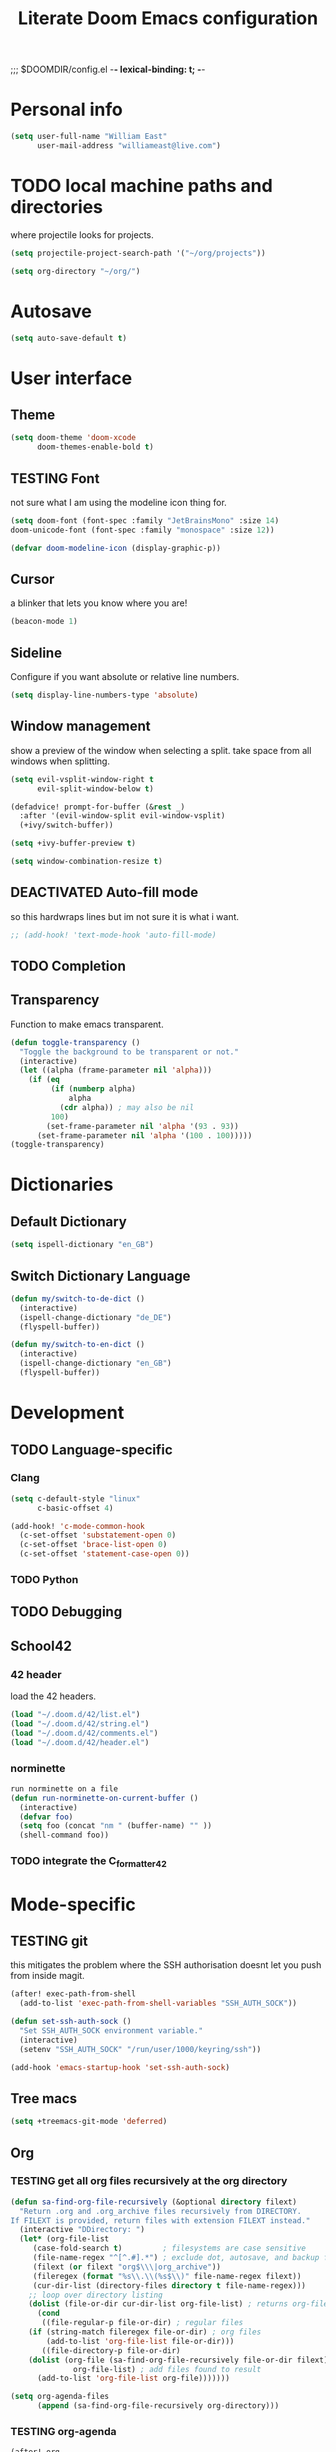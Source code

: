 ;;; $DOOMDIR/config.el -*- lexical-binding: t; -*-
#+STARTUP: folded
#+OPTIONS: toc:nil h:5
#+TITLE: Literate Doom Emacs configuration



* Personal info

#+begin_src emacs-lisp :tangle yes :results silent
(setq user-full-name "William East"
      user-mail-address "williameast@live.com")
#+end_src
* TODO local machine paths and directories
where projectile looks for projects.
#+begin_src emacs-lisp :tangle yes :results silent
(setq projectile-project-search-path '("~/org/projects"))

(setq org-directory "~/org/")

#+end_src
* Autosave
#+begin_src emacs-lisp :tangle yes :results silent
(setq auto-save-default t)
#+end_src
* User interface
** Theme
#+begin_src emacs-lisp :tangle yes :results silent
(setq doom-theme 'doom-xcode
      doom-themes-enable-bold t)
#+end_src
** TESTING Font
not sure what I am using the modeline icon thing for.
#+begin_src emacs-lisp :tangle yes :results silent
(setq doom-font (font-spec :family "JetBrainsMono" :size 14)
doom-unicode-font (font-spec :family "monospace" :size 12))

(defvar doom-modeline-icon (display-graphic-p))
#+end_src
** Cursor
a blinker that lets you know where you are!
#+begin_src emacs-lisp :tangle yes :results silent
(beacon-mode 1)
#+end_src
** Sideline
Configure if you want absolute or relative line numbers.
#+begin_src emacs-lisp :tangle yes :results silent
(setq display-line-numbers-type 'absolute)
#+end_src
** Window management
show a preview of the window when selecting a split. take space from all windows
when splitting.
#+begin_src emacs-lisp :tangle yes :results silent
(setq evil-vsplit-window-right t
      evil-split-window-below t)

(defadvice! prompt-for-buffer (&rest _)
  :after '(evil-window-split evil-window-vsplit)
  (+ivy/switch-buffer))

(setq +ivy-buffer-preview t)

(setq window-combination-resize t)
#+end_src
** DEACTIVATED Auto-fill mode
CLOSED: [2025-06-11 Wed 11:51]
so this hardwraps lines but im not sure it is what i want.

#+begin_src emacs-lisp :tangle no :results silent
;; (add-hook! 'text-mode-hook 'auto-fill-mode)
#+end_src
** TODO Completion
** Transparency
Function to make emacs transparent.
#+begin_src emacs-lisp :tangle no :results silent
(defun toggle-transparency ()
  "Toggle the background to be transparent or not."
  (interactive)
  (let ((alpha (frame-parameter nil 'alpha)))
    (if (eq
         (if (numberp alpha)
             alpha
           (cdr alpha)) ; may also be nil
         100)
        (set-frame-parameter nil 'alpha '(93 . 93))
      (set-frame-parameter nil 'alpha '(100 . 100)))))
(toggle-transparency)
#+end_src
* Dictionaries
** Default Dictionary
#+begin_src emacs-lisp :tangle yes :results silent
(setq ispell-dictionary "en_GB")
#+end_src
** Switch Dictionary Language
#+begin_src emacs-lisp :tangle yes :results silent
(defun my/switch-to-de-dict ()
  (interactive)
  (ispell-change-dictionary "de_DE")
  (flyspell-buffer))

(defun my/switch-to-en-dict ()
  (interactive)
  (ispell-change-dictionary "en_GB")
  (flyspell-buffer))
#+end_src
* Development
** TODO Language-specific
*** Clang
#+begin_src emacs-lisp :tangle yes :results silent
(setq c-default-style "linux"
      c-basic-offset 4)

(add-hook! 'c-mode-common-hook
  (c-set-offset 'substatement-open 0)
  (c-set-offset 'brace-list-open 0)
  (c-set-offset 'statement-case-open 0))
#+end_src
*** TODO Python
** TODO Debugging
** School42
*** 42 header
load the 42 headers.
#+begin_src emacs-lisp :tangle yes :results silent
(load "~/.doom.d/42/list.el")
(load "~/.doom.d/42/string.el")
(load "~/.doom.d/42/comments.el")
(load "~/.doom.d/42/header.el")
#+end_src
*** norminette
#+begin_src emacs-lisp :tangle yes :results silent
run norminette on a file
(defun run-norminette-on-current-buffer ()
  (interactive)
  (defvar foo)
  (setq foo (concat "nm " (buffer-name) "" ))
  (shell-command foo))
#+end_src
*** TODO integrate the C_formatter_42
* Mode-specific
** TESTING git
this mitigates the problem where the SSH authorisation doesnt let you push from
inside magit.
#+begin_src emacs-lisp :tangle yes :results silent
(after! exec-path-from-shell
  (add-to-list 'exec-path-from-shell-variables "SSH_AUTH_SOCK"))

(defun set-ssh-auth-sock ()
  "Set SSH_AUTH_SOCK environment variable."
  (interactive)
  (setenv "SSH_AUTH_SOCK" "/run/user/1000/keyring/ssh"))

(add-hook 'emacs-startup-hook 'set-ssh-auth-sock)
#+end_src
** Tree macs
#+begin_src emacs-lisp :tangle yes :results silent
(setq +treemacs-git-mode 'deferred)
#+end_src
** Org
*** TESTING get all org files recursively at the org directory
#+begin_src emacs-lisp :tangle yes :results silent
(defun sa-find-org-file-recursively (&optional directory filext)
  "Return .org and .org_archive files recursively from DIRECTORY.
If FILEXT is provided, return files with extension FILEXT instead."
  (interactive "DDirectory: ")
  (let* (org-file-list
     (case-fold-search t)         ; filesystems are case sensitive
     (file-name-regex "^[^.#].*") ; exclude dot, autosave, and backup files
     (filext (or filext "org$\\\|org_archive"))
     (fileregex (format "%s\\.\\(%s$\\)" file-name-regex filext))
     (cur-dir-list (directory-files directory t file-name-regex)))
    ;; loop over directory listing
    (dolist (file-or-dir cur-dir-list org-file-list) ; returns org-file-list
      (cond
       ((file-regular-p file-or-dir) ; regular files
    (if (string-match fileregex file-or-dir) ; org files
        (add-to-list 'org-file-list file-or-dir)))
       ((file-directory-p file-or-dir)
    (dolist (org-file (sa-find-org-file-recursively file-or-dir filext)
              org-file-list) ; add files found to result
      (add-to-list 'org-file-list org-file)))))))

(setq org-agenda-files
      (append (sa-find-org-file-recursively org-directory)))
#+end_src
*** TESTING org-agenda
#+begin_src emacs-lisp :tangle yes :results silent
(after! org
  (use-package! org-super-agenda
    :after org-agenda
    :init
    (setq org-habit-show-done-always-green 't
          org-agenda-prefix-format
          '((agenda . " %?-12t% s")
            (todo . " %i %-12:c")
            (tags . " %i %-12:c")
            (search . " %i %-12:c")))
    (setq org-agenda-window-setup 'current-window)
    (setq org-agenda-start-day "+0d")
    (setq org-agenda-span 'day)
    (setq org-agenda-skip-scheduled-if-done t)
    (setq org-agenda-skip-deadline-if-done t)
    (setq org-agenda-start-on-weekday nil)
    (setq org-agenda-dim-blocked-tasks nil) ;; makes main tasks visible in agenda-view
    (setq org-super-agenda-groups
          '((:name "Due today"
             :deadline today)
            (:name "Overdue"
             :deadline past)
            (:name "Due soon"
             :deadline future)
            (:name "Habits"
             :habit t)
            (:name "Start today"
             :scheduled today)
            (:name "Start soon"
             :scheduled future)
            (:name "Reschedule or review"
             :scheduled past)
            ))
    :config
    (org-super-agenda-mode)))
#+end_src

*** Logging
#+begin_src emacs-lisp :tangle yes :results silent
(after! org
  (setq org-log-done t)
  (setq org-log-into-drawer t))
#+end_src
*** TODO Calendar
*** TESTING Journal
#+begin_src emacs-lisp :tangle yes :results silent
  (setq org-journal-dir "~/org/journal"
        org-journal-date-prefix "#+TITLE: "
        org-journal-file-format "%Y-%m-%d.org"
        org-journal-date-format "%A, %d %B %Y")
#+end_src
*** Export
#+begin_src emacs-lisp :tangle yes :results silent
(setq TeX-auto-save t)
(setq TeX-parse-self t)
(setq org-export-with-smart-quotes t)
(setq-default TeX-master nil)

(add-hook 'LaTeX-mode-hook 'turn-on-reftex)  ;; with AUCTeX LaTeX mode
#+end_src
* Key bindings
** Global
#+begin_src emacs-lisp :tangle yes :results silent
(map!
 ("M-q" #'kill-current-buffer)
 ("M-w" #'save-buffer)
 ("M-d" #'fill-paragraph)
 ("M-s" #'up-list)
 :leader
 (:desc "switch to treemacs" "-" #'treemacs-select-window)
 (:prefix-map ("z" . "Custom")
  :desc "Change to german" "g" #'my/switch-to-de-dict
  :desc "Change to english" "e" #'my/switch-to-en-dict
  :desc "Add comment box" "b" #'comments-insert-box
  :desc "Add header" "h" #'header-insert
  :desc "Add comment bar" "n" #'comments-insert-bar
  :desc "Tabify" "t" #'tabify
  :desc "Open Treemacs" "a" #'treemacs
  :desc "Run norminette" "n" #'run-norminette-on-current-buffer
 )
#+end_src
** org-mode
#+begin_src emacs-lisp :tangle yes :results silent
(map!
 (:leader
  (
   :desc "Tabify" "t" #'tabify
   :desc "Open Treemacs" "a" #'treemacs
   :desc "Run norminette" "n" #'run-norminette-on-current-buffer)
))
#+end_src
